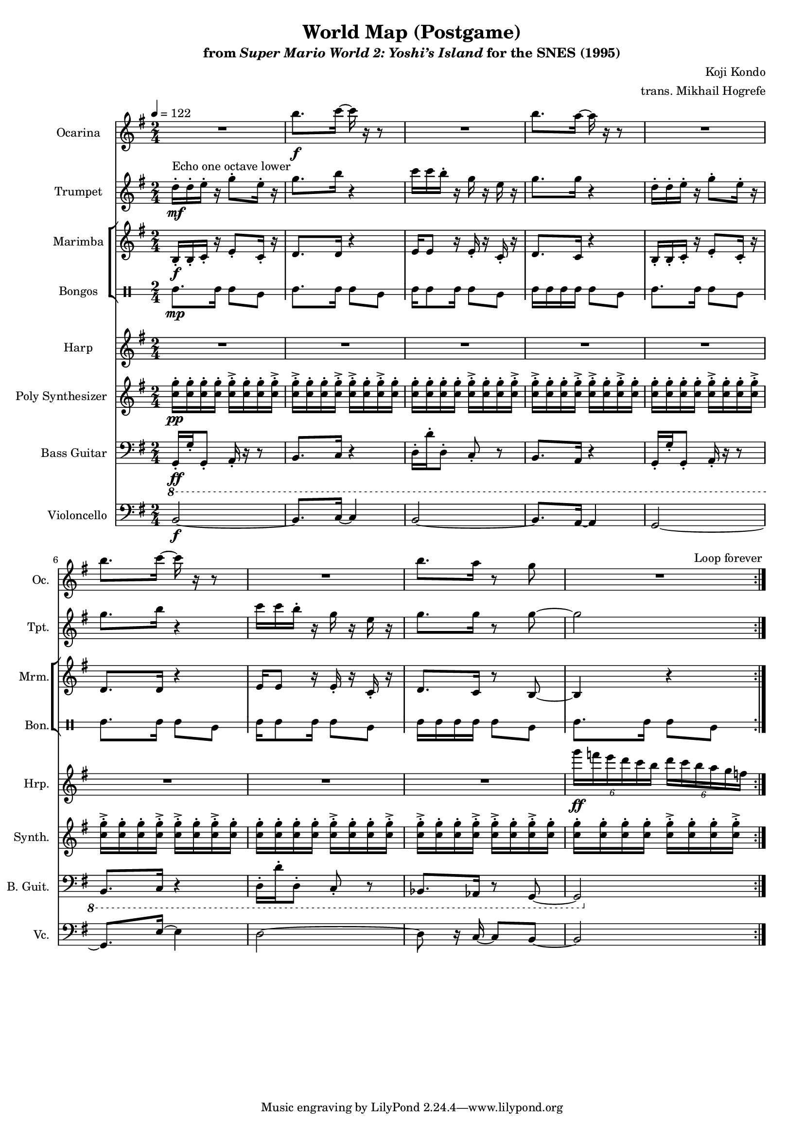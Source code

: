 \version "2.24.3"
#(set-global-staff-size 16)

\paper {
  left-margin = 0.6\in
}

\book {
    \header {
        title = "World Map (Postgame)"
        subtitle = \markup { "from" {\italic "Super Mario World 2: Yoshi’s Island"} "for the SNES (1995)" }
        composer = "Koji Kondo"
        arranger = "trans. Mikhail Hogrefe"
    }

    \score {
        {
            <<
                \new Staff \relative c''' {  
                    \set Staff.instrumentName = "Ocarina"
                    \set Staff.shortInstrumentName = "Oc."  
\key g \major
R2 |
b8.\f c16 ~ c r r8 |
R2 |
b8. a16 ~ a r r8 |
R2 |
b8. c16 ~ c r r8 |
R2 |
b8. a16 r8 g |
R2 |
                }

                \new Staff \relative c'' {  
                    \set Staff.instrumentName = "Trumpet"
                    \set Staff.shortInstrumentName = "Tpt."  
\key g \major
d16-.\mf^\markup{"Echo one octave lower"} d-. e-. r g8-. e16-. r |
g8. b16 r4 |
c16 c b-. r g r e r |
g8. g16 r4 |
d16-. d-. e-. r g8-. e16-. r |
g8. b16 r4 |
c16 c b-. r g r e r |
g8. g16 r8 g ~ |
g2 |
                }

                \new StaffGroup <<
                    \new Staff \relative c' {                 
                        \set Staff.instrumentName = "Marimba"
                        \set Staff.shortInstrumentName = "Mrm."  
\key g \major
\time 2/4
\tempo 4=122
                        \repeat volta 2 {
b16-.\f b-. c-. r e8-. c16-. r |
d8. d16 r4 |
e16 e8 r16 e-. r c-. r |
d8. c16 r4 |
b16-. b-. c-. r e8-. c16-. r |
d8. d16 r4 |
e16 e8 r16 e-. r c-. r |
d8. c16 r8 b ~ |
b4 r |
                        }
\once \override Score.RehearsalMark.self-alignment-X = #RIGHT
\mark \markup { \fontsize #-2 "Loop forever" }
                    }

                    \new DrumStaff \with{
                        \override StaffSymbol.line-count = #2
                        drumStyleTable = #bongos-style
                    } \drummode { 
                        \set DrumStaff.instrumentName = "Bongos"
                        \set DrumStaff.shortInstrumentName = "Bon."  
boh8.\mp boh16 boh8 bol |
boh8. boh16 boh8 bol |
boh16 boh8 boh16 boh8 bol |
boh16 boh boh boh boh8 bol |
boh8. boh16 boh8 bol |
boh8. boh16 boh8 bol |
boh16 boh8 boh16 boh8 bol |
boh16 boh boh boh boh8 bol |
boh8. boh16 boh8 bol |
                    }
                >>

                \new Staff \relative c'''' {                 
                    \set Staff.instrumentName = "Harp"
                    \set Staff.shortInstrumentName = "Hrp."  
\key g \major
R2*8
\tuplet 6/4 { g16\ff f e d c b } \tuplet 6/4 { d16 c b a g f } |
                }

                \new Staff \relative c'' {                 
                    \set Staff.instrumentName = "Poly Synthesizer"
                    \set Staff.shortInstrumentName = "Synth."  
\key g \major
<c g'>16-.\pp 16-. 16-. 16-. 16-.-> 16-. 16-. 16-.-> |
<c g'>16-.-> 16-. 16-. 16-.-> 16-.-> 16-. 16-.-> 16-. |
<c g'>16-. 16-. 16-. 16-. 16-.-> 16-. 16-. 16-.-> |
<c g'>16-.-> 16-. 16-. 16-.-> 16-.-> 16-. 16-.-> 16-. |
<c g'>16-. 16-. 16-. 16-. 16-.-> 16-. 16-. 16-.-> |
<c g'>16-.-> 16-. 16-. 16-.-> 16-.-> 16-. 16-.-> 16-. |
<c g'>16-. 16-. 16-. 16-. 16-.-> 16-. 16-. 16-.-> |
<c g'>16-.-> 16-. 16-. 16-.-> 16-.-> 16-. 16-.-> 16-. |
<c g'>16-. 16-. 16-. 16-. 16-.-> 16-. 16-. 16-.-> |
                }

                \new Staff \relative c, {  
                    \set Staff.instrumentName = "Bass Guitar"
                    \set Staff.shortInstrumentName = "B. Guit."  
\key g \major
\clef bass
\ottava #-1
g16-.\ff g'-. g,8-. a16-. r r8 |
b8. c16 r4 |
d16-. d'-. d,8-. c-. r |
b8. a16 r4 |
g16-. g'-. g,8-. a16-. r r8 |
b8. c16 r4 |
d16-. d'-. d,8-. c-. r |
bes8. aes16 r8 g ~ |
g2 |
                }

                \new Staff \relative c {  
                    \set Staff.instrumentName = "Violoncello"
                    \set Staff.shortInstrumentName = "Vc."  
\key g \major
\clef bass
b2\f ~ |
b8. c16 ~ c4 |
b2 ~  |
b8. a16 ~ a4 |
g2 ~ |
g8. e'16 ~ e4 |
d2 ~ |
d8 r16 c ~ c8 b ~ |
b2 |
                }
            >>
        }
        \layout {
            \context {
                \Staff
                \RemoveEmptyStaves
            }
            \context {
                \DrumStaff
                \RemoveEmptyStaves
            }
        }
    }
}
